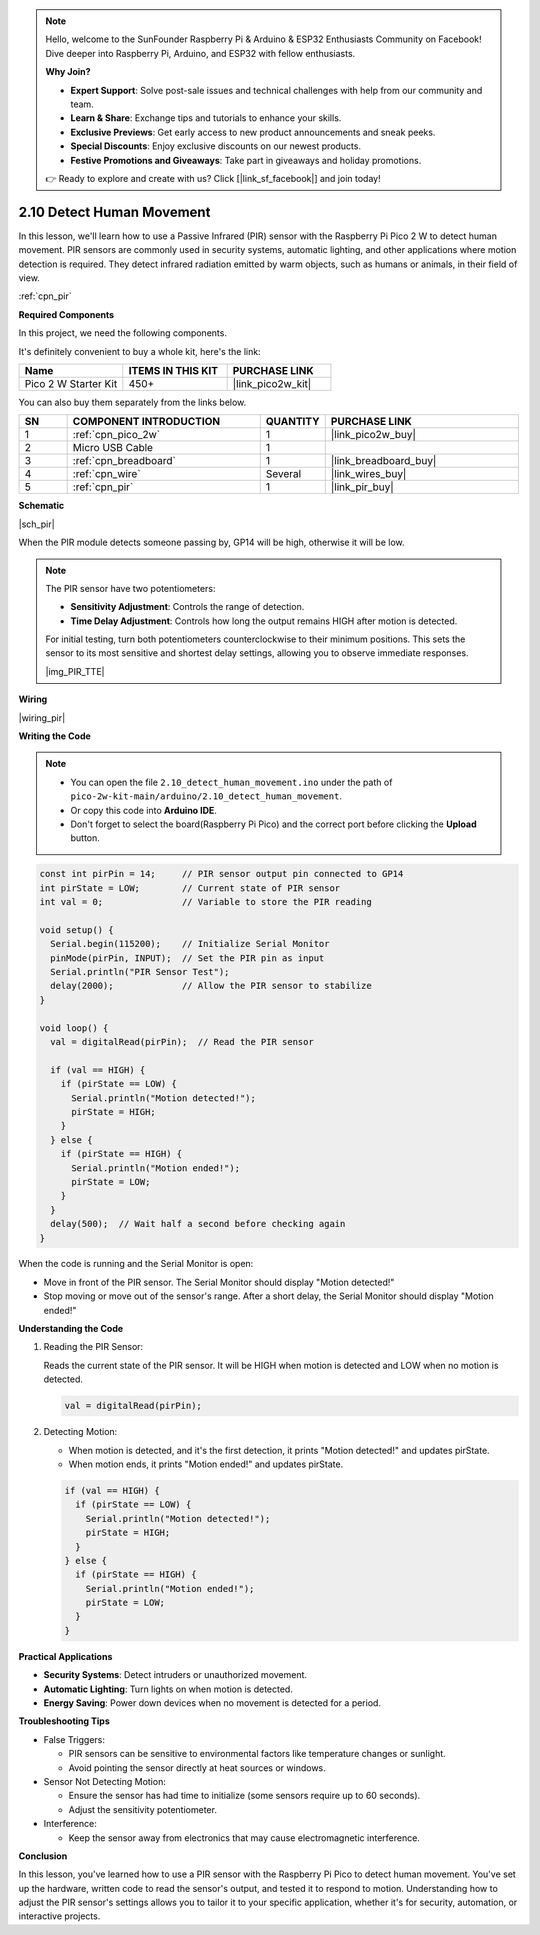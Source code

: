 .. note::

    Hello, welcome to the SunFounder Raspberry Pi & Arduino & ESP32 Enthusiasts Community on Facebook! Dive deeper into Raspberry Pi, Arduino, and ESP32 with fellow enthusiasts.

    **Why Join?**

    - **Expert Support**: Solve post-sale issues and technical challenges with help from our community and team.
    - **Learn & Share**: Exchange tips and tutorials to enhance your skills.
    - **Exclusive Previews**: Get early access to new product announcements and sneak peeks.
    - **Special Discounts**: Enjoy exclusive discounts on our newest products.
    - **Festive Promotions and Giveaways**: Take part in giveaways and holiday promotions.

    👉 Ready to explore and create with us? Click [|link_sf_facebook|] and join today!

.. _ar_pir:

2.10 Detect Human Movement
==========================

In this lesson, we'll learn how to use a Passive Infrared (PIR) sensor with the Raspberry Pi Pico 2 W to detect human movement. PIR sensors are commonly used in security systems, automatic lighting, and other applications where motion detection is required. They detect infrared radiation emitted by warm objects, such as humans or animals, in their field of view.

:ref:`cpn_pir`

**Required Components**

In this project, we need the following components. 

It's definitely convenient to buy a whole kit, here's the link: 

.. list-table::
    :widths: 20 20 20
    :header-rows: 1

    *   - Name	
        - ITEMS IN THIS KIT
        - PURCHASE LINK
    *   - Pico 2 W Starter Kit	
        - 450+
        - |link_pico2w_kit|

You can also buy them separately from the links below.


.. list-table::
    :widths: 5 20 5 20
    :header-rows: 1

    *   - SN
        - COMPONENT INTRODUCTION	
        - QUANTITY
        - PURCHASE LINK

    *   - 1
        - :ref:`cpn_pico_2w`
        - 1
        - |link_pico2w_buy|
    *   - 2
        - Micro USB Cable
        - 1
        - 
    *   - 3
        - :ref:`cpn_breadboard`
        - 1
        - |link_breadboard_buy|
    *   - 4
        - :ref:`cpn_wire`
        - Several
        - |link_wires_buy|
    *   - 5
        - :ref:`cpn_pir`
        - 1
        - |link_pir_buy|


**Schematic**

|sch_pir|

When the PIR module detects someone passing by, GP14 will be high, otherwise it will be low.

.. note::

    The PIR sensor have two potentiometers:

    * **Sensitivity Adjustment**: Controls the range of detection.
    * **Time Delay Adjustment**: Controls how long the output remains HIGH after motion is detected.

    For initial testing, turn both potentiometers counterclockwise to their minimum positions. This sets the sensor to its most sensitive and shortest delay settings, allowing you to observe immediate responses.


    |img_PIR_TTE|

**Wiring**

|wiring_pir|

**Writing the Code**

.. note::

    * You can open the file ``2.10_detect_human_movement.ino`` under the path of ``pico-2w-kit-main/arduino/2.10_detect_human_movement``. 
    * Or copy this code into **Arduino IDE**.
    * Don't forget to select the board(Raspberry Pi Pico) and the correct port before clicking the **Upload** button.



.. code-block:: python

   const int pirPin = 14;     // PIR sensor output pin connected to GP14
   int pirState = LOW;        // Current state of PIR sensor
   int val = 0;               // Variable to store the PIR reading

   void setup() {
     Serial.begin(115200);    // Initialize Serial Monitor
     pinMode(pirPin, INPUT);  // Set the PIR pin as input
     Serial.println("PIR Sensor Test");
     delay(2000);             // Allow the PIR sensor to stabilize
   }

   void loop() {
     val = digitalRead(pirPin);  // Read the PIR sensor

     if (val == HIGH) {
       if (pirState == LOW) {
         Serial.println("Motion detected!");
         pirState = HIGH;
       }
     } else {
       if (pirState == HIGH) {
         Serial.println("Motion ended!");
         pirState = LOW;
       }
     }
     delay(500);  // Wait half a second before checking again
   }

When the code is running and the Serial Monitor is open:

* Move in front of the PIR sensor. The Serial Monitor should display "Motion detected!"
* Stop moving or move out of the sensor's range. After a short delay, the Serial Monitor should display "Motion ended!"

**Understanding the Code**

#. Reading the PIR Sensor:

   Reads the current state of the PIR sensor. It will be HIGH when motion is detected and LOW when no motion is detected.

   .. code-block:: Arduino

      val = digitalRead(pirPin);

#. Detecting Motion:

   * When motion is detected, and it's the first detection, it prints "Motion detected!" and updates pirState.
   * When motion ends, it prints "Motion ended!" and updates pirState.
  
   .. code-block:: Arduino

      if (val == HIGH) {
        if (pirState == LOW) {
          Serial.println("Motion detected!");
          pirState = HIGH;
        }
      } else {
        if (pirState == HIGH) {
          Serial.println("Motion ended!");
          pirState = LOW;
        }
      }


**Practical Applications**

* **Security Systems**: Detect intruders or unauthorized movement.
* **Automatic Lighting**: Turn lights on when motion is detected.
* **Energy Saving**: Power down devices when no movement is detected for a period.

**Troubleshooting Tips**

* False Triggers:

  * PIR sensors can be sensitive to environmental factors like temperature changes or sunlight.
  * Avoid pointing the sensor directly at heat sources or windows.

* Sensor Not Detecting Motion:

  * Ensure the sensor has had time to initialize (some sensors require up to 60 seconds).
  * Adjust the sensitivity potentiometer.

* Interference: 

  * Keep the sensor away from electronics that may cause electromagnetic interference.

**Conclusion**

In this lesson, you've learned how to use a PIR sensor with the Raspberry Pi Pico to detect human movement. You've set up the hardware, written code to read the sensor's output, and tested it to respond to motion. Understanding how to adjust the PIR sensor's settings allows you to tailor it to your specific application, whether it's for security, automation, or interactive projects.

